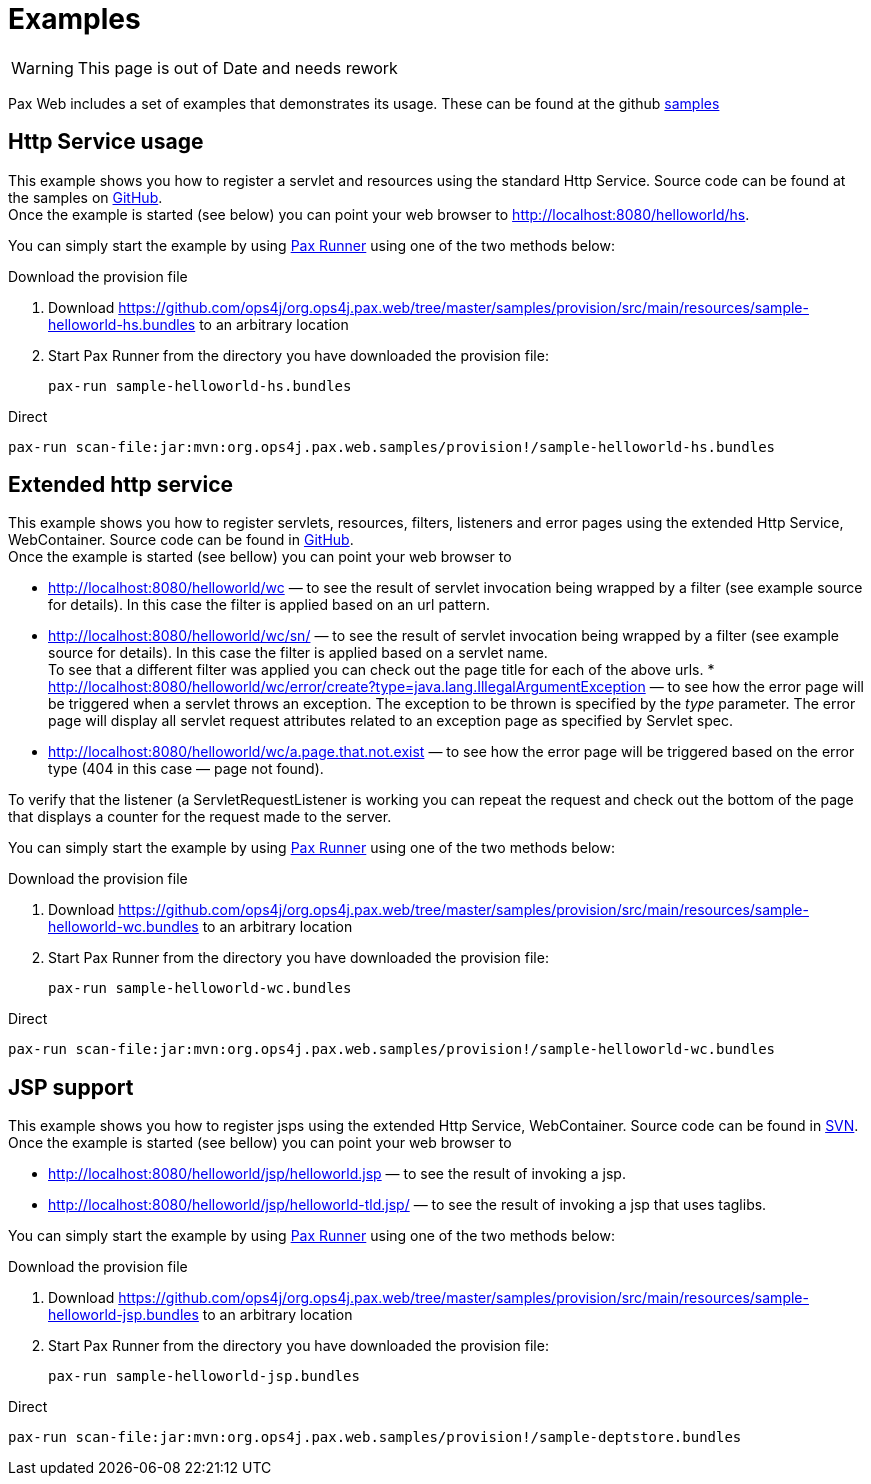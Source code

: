 Examples
========

WARNING: This page is out of Date and needs rework

Pax Web includes a set of examples that
demonstrates its usage. These can be found at the github link:https://github.com/ops4j/org.ops4j.pax.web/tree/master/samples[samples]

[[HttpServiceusage]]
Http Service usage
------------------

This example shows you how to register a servlet and resources using the
standard Http Service. Source code can be found at the samples on
https://github.com/ops4j/org.ops4j.pax.web/tree/master/samples/helloworld-hs/src/main/java/org/ops4j/pax/web/samples/helloworld/hs/internal/[GitHub]. +
 Once the example is started (see below) you can point your web browser
to http://localhost:8080/helloworld/hs.

You can simply start the example by using
https://ops4j1.jira.com/wiki/display/paxrunner/Pax+Runner[Pax Runner]
using one of the two methods below:

[[Examples-Downloadtheprovisionfile]]
Download the provision file

1.  Download
https://github.com/ops4j/org.ops4j.pax.web/tree/master/samples/provision/src/main/resources/sample-helloworld-hs.bundles
to an arbitrary location
2.  Start Pax Runner from the directory you have downloaded the
provision file:
+
------------------------------------
pax-run sample-helloworld-hs.bundles
------------------------------------

[[Examples-Direct]]
Direct

-------------------------------------------------------------------------------------------
pax-run scan-file:jar:mvn:org.ops4j.pax.web.samples/provision!/sample-helloworld-hs.bundles
-------------------------------------------------------------------------------------------

Extended http service
---------------------

This example shows you how to register servlets, resources, filters,
listeners and error pages using the extended Http Service, WebContainer.
Source code can be found in
https://github.com/ops4j/org.ops4j.pax.web/tree/master/samples/helloworld-wc/src/main/java/org/ops4j/pax/web/samples/helloworld/wc/internal[GitHub]. +
 Once the example is started (see bellow) you can point your web browser
to

* http://localhost:8080/helloworld/wc — to see the result of servlet
invocation being wrapped by a filter (see example source for details).
In this case the filter is applied based on an url pattern.
* http://localhost:8080/helloworld/wc/sn/ — to see the result of servlet
invocation being wrapped by a filter (see example source for details).
In this case the filter is applied based on a servlet name. +
 To see that a different filter was applied you can check out the page
title for each of the above urls.
*
http://localhost:8080/helloworld/wc/error/create?type=java.lang.IllegalArgumentException
— to see how the error page will be triggered when a servlet throws an
exception. The exception to be thrown is specified by the _type_
parameter. The error page will display all servlet request attributes
related to an exception page as specified by Servlet spec.
* http://localhost:8080/helloworld/wc/a.page.that.not.exist — to see how
the error page will be triggered based on the error type (404 in this
case — page not found).

To verify that the listener (a ServletRequestListener is working you can
repeat the request and check out the bottom of the page that displays a
counter for the request made to the server.

You can simply start the example by using
https://ops4j1.jira.com/wiki/display/paxrunner/Pax+Runner[Pax Runner]
using one of the two methods below:

[[Examples-Downloadtheprovisionfile.1]]
Download the provision file

1.  Download
https://github.com/ops4j/org.ops4j.pax.web/tree/master/samples/provision/src/main/resources/sample-helloworld-wc.bundles
to an arbitrary location
2.  Start Pax Runner from the directory you have downloaded the
provision file:
+
------------------------------------
pax-run sample-helloworld-wc.bundles
------------------------------------

[[Examples-Direct.1]]
Direct

-------------------------------------------------------------------------------------------
pax-run scan-file:jar:mvn:org.ops4j.pax.web.samples/provision!/sample-helloworld-wc.bundles
-------------------------------------------------------------------------------------------

JSP support
-----------

This example shows you how to register jsps using the extended Http
Service, WebContainer. Source code can be found in
https://github.com/ops4j/org.ops4j.pax.web/tree/master/samples/helloworld-jsp/src/main/java/org/ops4j/pax/web/samples/helloworld/jsp/internal/[SVN]. +
 Once the example is started (see bellow) you can point your web browser
to

* http://localhost:8080/helloworld/jsp/helloworld.jsp — to see the
result of invoking a jsp.
* http://localhost:8080/helloworld/jsp/helloworld-tld.jsp/ — to see the
result of invoking a jsp that uses taglibs.

You can simply start the example by using
https://ops4j1.jira.com/wiki/display/paxrunner/Pax+Runner[Pax Runner]
using one of the two methods below:

[[Examples-Downloadtheprovisionfile.2]]
Download the provision file

1.  Download
https://github.com/ops4j/org.ops4j.pax.web/tree/master/samples/provision/src/main/resources/sample-helloworld-jsp.bundles
to an arbitrary location
2.  Start Pax Runner from the directory you have downloaded the
provision file:
+
-------------------------------------
pax-run sample-helloworld-jsp.bundles
-------------------------------------

[[Examples-Direct.3]]
Direct

---------------------------------------------------------------------------------------
pax-run scan-file:jar:mvn:org.ops4j.pax.web.samples/provision!/sample-deptstore.bundles
---------------------------------------------------------------------------------------
